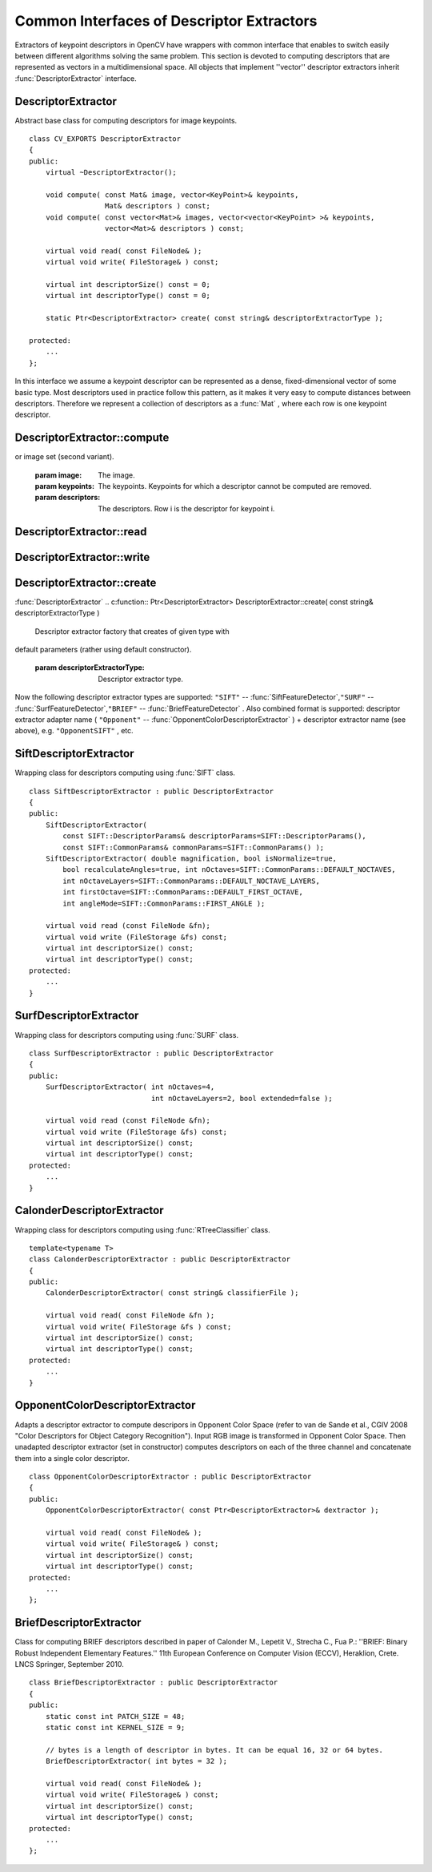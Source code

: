 Common Interfaces of Descriptor Extractors
==========================================

.. highlight:: cpp

Extractors of keypoint descriptors in OpenCV have wrappers with common interface that enables to switch easily
between different algorithms solving the same problem. This section is devoted to computing descriptors
that are represented as vectors in a multidimensional space. All objects that implement ''vector''
descriptor extractors inherit
:func:`DescriptorExtractor` interface.

.. index:: DescriptorExtractor

.. _DescriptorExtractor:

DescriptorExtractor
-------------------
.. c:type:: DescriptorExtractor

Abstract base class for computing descriptors for image keypoints. ::

    class CV_EXPORTS DescriptorExtractor
    {
    public:
        virtual ~DescriptorExtractor();

        void compute( const Mat& image, vector<KeyPoint>& keypoints,
                      Mat& descriptors ) const;
        void compute( const vector<Mat>& images, vector<vector<KeyPoint> >& keypoints,
                      vector<Mat>& descriptors ) const;

        virtual void read( const FileNode& );
        virtual void write( FileStorage& ) const;

        virtual int descriptorSize() const = 0;
        virtual int descriptorType() const = 0;

        static Ptr<DescriptorExtractor> create( const string& descriptorExtractorType );

    protected:
        ...
    };
..

In this interface we assume a keypoint descriptor can be represented as a
dense, fixed-dimensional vector of some basic type. Most descriptors used
in practice follow this pattern, as it makes it very easy to compute
distances between descriptors. Therefore we represent a collection of
descriptors as a
:func:`Mat` , where each row is one keypoint descriptor.

.. index:: DescriptorExtractor::compute

DescriptorExtractor::compute
--------------------------------
.. c:function:: void DescriptorExtractor::compute( const Mat\& image,                                      vector<KeyPoint>\& keypoints,                                                                      Mat\& descriptors ) const

    Compute the descriptors for a set of keypoints detected in an image (first variant)
or image set (second variant).

    :param image: The image.

    :param keypoints: The keypoints. Keypoints for which a descriptor cannot be computed are removed.

    :param descriptors: The descriptors. Row i is the descriptor for keypoint i.

.. c:function:: void DescriptorExtractor::compute( const vector<Mat>\& images,                                                           vector<vector<KeyPoint> >\& keypoints,                                                       vector<Mat>\& descriptors ) const

    * **images** The image set.

    * **keypoints** Input keypoints collection. keypoints[i] is keypoints
                          detected in images[i]. Keypoints for which a descriptor
                          can not be computed are removed.

    * **descriptors** Descriptor collection. descriptors[i] are descriptors computed for
                            a set keypoints[i].

.. index:: DescriptorExtractor::read

DescriptorExtractor::read
-----------------------------
.. c:function:: void DescriptorExtractor::read( const FileNode\& fn )

    Read descriptor extractor object from file node.

    :param fn: File node from which detector will be read.

.. index:: DescriptorExtractor::write

DescriptorExtractor::write
------------------------------
.. c:function:: void DescriptorExtractor::write( FileStorage\& fs ) const

    Write descriptor extractor object to file storage.

    :param fs: File storage in which detector will be written.

.. index:: DescriptorExtractor::create

DescriptorExtractor::create
-------------------------------
:func:`DescriptorExtractor`
.. c:function:: Ptr<DescriptorExtractor>  DescriptorExtractor::create( const string\& descriptorExtractorType )

    Descriptor extractor factory that creates of given type with
default parameters (rather using default constructor).

    :param descriptorExtractorType: Descriptor extractor type.

Now the following descriptor extractor types are supported:
\ ``"SIFT"`` --
:func:`SiftFeatureDetector`,\ ``"SURF"`` --
:func:`SurfFeatureDetector`,\ ``"BRIEF"`` --
:func:`BriefFeatureDetector` .
\
Also combined format is supported: descriptor extractor adapter name ( ``"Opponent"`` --
:func:`OpponentColorDescriptorExtractor` ) + descriptor extractor name (see above),
e.g. ``"OpponentSIFT"`` , etc.

.. index:: SiftDescriptorExtractor

.. _SiftDescriptorExtractor:

SiftDescriptorExtractor
-----------------------
.. c:type:: SiftDescriptorExtractor

Wrapping class for descriptors computing using
:func:`SIFT` class. ::

    class SiftDescriptorExtractor : public DescriptorExtractor
    {
    public:
        SiftDescriptorExtractor(
            const SIFT::DescriptorParams& descriptorParams=SIFT::DescriptorParams(),
            const SIFT::CommonParams& commonParams=SIFT::CommonParams() );
        SiftDescriptorExtractor( double magnification, bool isNormalize=true,
            bool recalculateAngles=true, int nOctaves=SIFT::CommonParams::DEFAULT_NOCTAVES,
            int nOctaveLayers=SIFT::CommonParams::DEFAULT_NOCTAVE_LAYERS,
            int firstOctave=SIFT::CommonParams::DEFAULT_FIRST_OCTAVE,
            int angleMode=SIFT::CommonParams::FIRST_ANGLE );

        virtual void read (const FileNode &fn);
        virtual void write (FileStorage &fs) const;
        virtual int descriptorSize() const;
        virtual int descriptorType() const;
    protected:
        ...
    }
..

.. index:: SurfDescriptorExtractor

.. _SurfDescriptorExtractor:

SurfDescriptorExtractor
-----------------------
.. c:type:: SurfDescriptorExtractor

Wrapping class for descriptors computing using
:func:`SURF` class. ::

    class SurfDescriptorExtractor : public DescriptorExtractor
    {
    public:
        SurfDescriptorExtractor( int nOctaves=4,
                                 int nOctaveLayers=2, bool extended=false );

        virtual void read (const FileNode &fn);
        virtual void write (FileStorage &fs) const;
        virtual int descriptorSize() const;
        virtual int descriptorType() const;
    protected:
        ...
    }
..

.. index:: CalonderDescriptorExtractor

.. _CalonderDescriptorExtractor:

CalonderDescriptorExtractor
---------------------------
.. c:type:: CalonderDescriptorExtractor

Wrapping class for descriptors computing using
:func:`RTreeClassifier` class. ::

    template<typename T>
    class CalonderDescriptorExtractor : public DescriptorExtractor
    {
    public:
        CalonderDescriptorExtractor( const string& classifierFile );

        virtual void read( const FileNode &fn );
        virtual void write( FileStorage &fs ) const;
        virtual int descriptorSize() const;
        virtual int descriptorType() const;
    protected:
        ...
    }
..

.. index:: OpponentColorDescriptorExtractor

.. _OpponentColorDescriptorExtractor:

OpponentColorDescriptorExtractor
--------------------------------
.. c:type:: OpponentColorDescriptorExtractor

Adapts a descriptor extractor to compute descripors in Opponent Color Space
(refer to van de Sande et al., CGIV 2008 "Color Descriptors for Object Category Recognition").
Input RGB image is transformed in Opponent Color Space. Then unadapted descriptor extractor
(set in constructor) computes descriptors on each of the three channel and concatenate
them into a single color descriptor. ::

    class OpponentColorDescriptorExtractor : public DescriptorExtractor
    {
    public:
        OpponentColorDescriptorExtractor( const Ptr<DescriptorExtractor>& dextractor );

        virtual void read( const FileNode& );
        virtual void write( FileStorage& ) const;
        virtual int descriptorSize() const;
        virtual int descriptorType() const;
    protected:
        ...
    };
..

.. index:: BriefDescriptorExtractor

.. _BriefDescriptorExtractor:

BriefDescriptorExtractor
------------------------
.. c:type:: BriefDescriptorExtractor

Class for computing BRIEF descriptors described in paper of Calonder M., Lepetit V.,
Strecha C., Fua P.: ''BRIEF: Binary Robust Independent Elementary Features.''
11th European Conference on Computer Vision (ECCV), Heraklion, Crete. LNCS Springer, September 2010. ::

    class BriefDescriptorExtractor : public DescriptorExtractor
    {
    public:
        static const int PATCH_SIZE = 48;
        static const int KERNEL_SIZE = 9;

        // bytes is a length of descriptor in bytes. It can be equal 16, 32 or 64 bytes.
        BriefDescriptorExtractor( int bytes = 32 );

        virtual void read( const FileNode& );
        virtual void write( FileStorage& ) const;
        virtual int descriptorSize() const;
        virtual int descriptorType() const;
    protected:
        ...
    };
..


